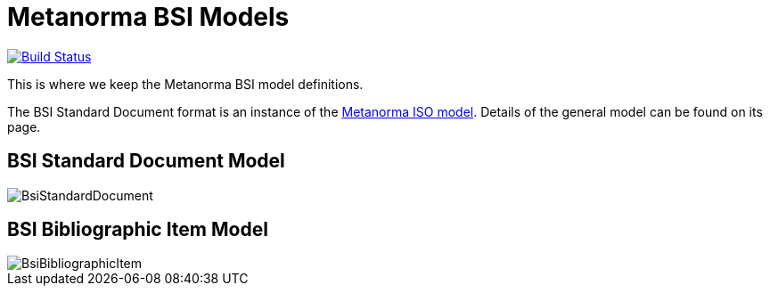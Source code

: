 = Metanorma BSI Models

image:https://github.com/metanorma/metanorma-model-bsi/workflows/make/badge.svg["Build Status", link="https://github.com/metanorma/metanorma-model-bsi/actions?query=workflows%3Amake"]

This is where we keep the Metanorma BSI model definitions.

The BSI Standard Document format is an instance of the
https://github.com/riboseinc/metanorma-model-iso[Metanorma ISO model].
Details of the general model can be found on its page.


== BSI Standard Document Model

image::images/BsiStandardDocument.png[]

== BSI Bibliographic Item Model

image::images/BsiBibliographicItem.png[]

